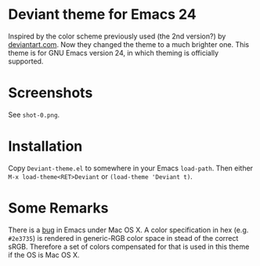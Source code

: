 * Deviant theme for Emacs 24

  Inspired by the color scheme previously used (the 2nd version?) by
  [[http://www.deviantart.com/][deviantart.com]].  Now they changed the theme to a much brighter one.
  This theme is for GNU Emacs version 24, in which theming is
  officially supported.

* Screenshots

See =shot-0.png=.

* Installation

Copy =Deviant-theme.el= to somewhere in your Emacs =load-path=.  Then
either =M-x load-theme<RET>Deviant= or =(load-theme 'Deviant t)=.

* Some Remarks

There is a [[http://debbugs.gnu.org/cgi/bugreport.cgi?bug%3D8402][bug]] in Emacs under Mac OS X.  A color specification in hex
(e.g. =#2e3735=) is rendered in generic-RGB color space in stead of
the correct sRGB.  Therefore a set of colors compensated for that is
used in this theme if the OS is Mac OS X.
